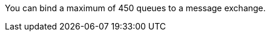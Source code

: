 
// tag::msgExchangeMax[]
You can bind a maximum of 450 queues to a message exchange.
// end::msgExchangeMax[]
